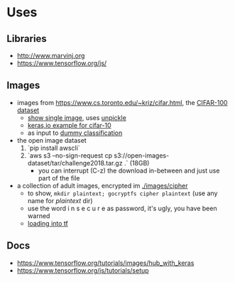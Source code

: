 * Uses
** Libraries
- http://www.marvinj.org
- https://www.tensorflow.org/js/
** Images
- images from https://www.cs.toronto.edu/~kriz/cifar.html, the [[https://www.cs.toronto.edu/~kriz/cifar-100-python.tar.gz][CIFAR-100 dataset]]
  - [[file:src/main/python/expore.py::#%20show%20single%20image][show single image]], uses [[file:src/main/python/expore.py::def%20unpickle(file):][unpickle]]
  - [[https://keras.io/examples/cifar10_cnn/][keras,io example for cifar-10]]
  - as input to [[file:src/main/python/explore.py::#%20try%20to%20classify][dummy classification]]
- the open image dataset
  1. `pip install awscli`
  2. `aws s3 --no-sign-request cp s3://open-images-dataset/tar/challenge2018.tar.gz .` (18GB)
     - you can interrupt (C-z) the download in-between and just use
       part of the file
- a collection of adult images, encrypted im [[./images/cipher]]
  - to show, =mkdir plaintext; gocryptfs cipher plaintext= (use any
    name for /plaintext/ dir)
  - use the word i n s e c u r e as password, it's ugly, you have been warned
  - [[file:src/main/python/explore.py::#%20classifying%20on-disk%20data][loading into tf]]
** Docs
- https://www.tensorflow.org/tutorials/images/hub_with_keras
- https://www.tensorflow.org/js/tutorials/setup
